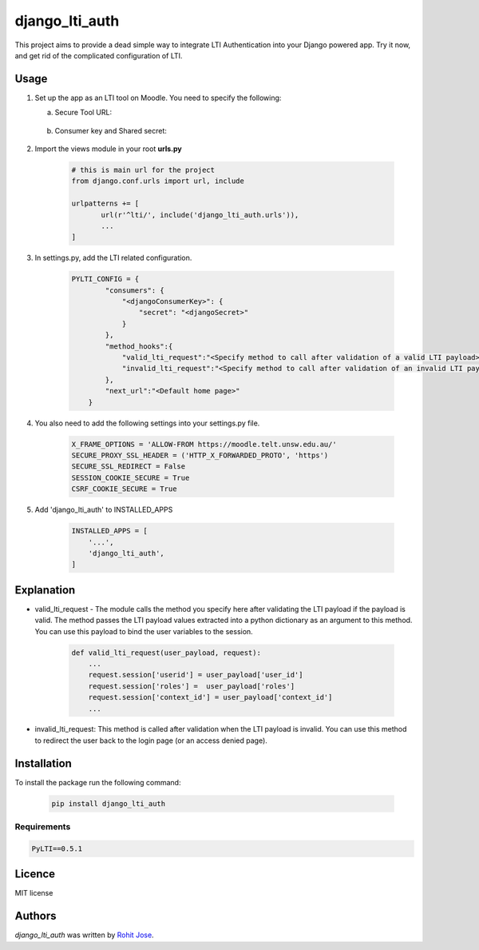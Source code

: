 django_lti_auth
===============

.. image:: https://img.shields.io/pypi/pyversions/django_lti_auth.svg
    :target: https://pypi.python.org/pypi/django_lti_auth

.. image:: https://img.shields.io/pypi/v/django_lti_auth.svg
    :target: https://pypi.python.org/pypi/django_lti_auth
    :alt: Latest PyPI version

.. image:: https://img.shields.io/pypi/dm/django_lti_auth.svg
    :target: https://pypi.python.org/pypi/django_lti_auth

This project aims to provide a dead simple way to integrate LTI Authentication into your Django powered app. Try it now, and get rid of the complicated configuration of LTI.

Usage
-----
1. Set up the app as an LTI tool on Moodle. You need to specify the following:

   a. Secure Tool URL:

    .. image:: secure_tool_url.png
        :width: 200px
        :align: center
        :height: 100px
        :alt: Secure Tool URL

   b. Consumer key and Shared secret:

    .. image:: consumer_key.png
        :width: 200px
        :align: center
        :height: 100px
        :alt: Consumer Key and Secret

2. Import the views module in your root **urls.py**

        .. code-block:: python

         # this is main url for the project
         from django.conf.urls import url, include
        
         urlpatterns += [
                url(r'^lti/', include('django_lti_auth.urls')),
                ...
         ]

3. In settings.py, add the LTI related configuration.

        .. code-block:: python

         PYLTI_CONFIG = {
                 "consumers": {
                     "<djangoConsumerKey>": {
                         "secret": "<djangoSecret>"
                     }
                 },
                 "method_hooks":{
                     "valid_lti_request":"<Specify method to call after validation of a valid LTI payload>",
                     "invalid_lti_request":"<Specify method to call after validation of an invalid LTI payload>"
                 },
                 "next_url":"<Default home page>"
             }

4. You also need to add the following settings into your settings.py file.

        .. code-block:: python
 
         X_FRAME_OPTIONS = 'ALLOW-FROM https://moodle.telt.unsw.edu.au/'
         SECURE_PROXY_SSL_HEADER = ('HTTP_X_FORWARDED_PROTO', 'https')
         SECURE_SSL_REDIRECT = False
         SESSION_COOKIE_SECURE = True
         CSRF_COOKIE_SECURE = True

5. Add 'django_lti_auth' to INSTALLED_APPS

        .. code-block:: python
 
         INSTALLED_APPS = [
             '...',
             'django_lti_auth',
         ]

Explanation
------------
* valid_lti_request - The module calls the method you specify here after validating the LTI payload if the payload is valid. The method passes the LTI payload values extracted into a python dictionary as an argument to this method. You can use this payload to bind the user variables to the session. 

        .. code-block:: python

         def valid_lti_request(user_payload, request):
             ...
             request.session['userid'] = user_payload['user_id'] 
             request.session['roles'] =  user_payload['roles']
             request.session['context_id'] = user_payload['context_id']
             ...
         
* invalid_lti_request: This method is called after validation when the LTI payload is invalid. You can use this method to redirect the user back to the login page (or an access denied page).

Installation
------------

To install the package run the following command:

    .. code-block:: python

     pip install django_lti_auth


Requirements
^^^^^^^^^^^^
.. code-block:: python
 
  PyLTI==0.5.1

Licence
-------
MIT license

Authors
-------

`django_lti_auth` was written by `Rohit Jose <rohitjose@gmail.com>`_.
